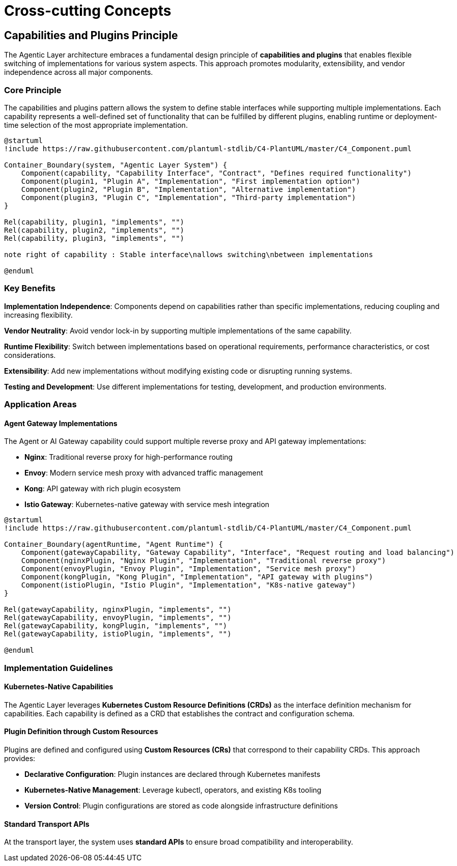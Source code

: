 = Cross-cutting Concepts

== Capabilities and Plugins Principle

The Agentic Layer architecture embraces a fundamental design principle of **capabilities and plugins** that enables flexible switching of implementations for various system aspects. This approach promotes modularity, extensibility, and vendor independence across all major components.

=== Core Principle

The capabilities and plugins pattern allows the system to define stable interfaces while supporting multiple implementations. Each capability represents a well-defined set of functionality that can be fulfilled by different plugins, enabling runtime or deployment-time selection of the most appropriate implementation.

[plantuml, capabilities-plugins-principle, format="svg"]
....
@startuml
!include https://raw.githubusercontent.com/plantuml-stdlib/C4-PlantUML/master/C4_Component.puml

Container_Boundary(system, "Agentic Layer System") {
    Component(capability, "Capability Interface", "Contract", "Defines required functionality")
    Component(plugin1, "Plugin A", "Implementation", "First implementation option")
    Component(plugin2, "Plugin B", "Implementation", "Alternative implementation")
    Component(plugin3, "Plugin C", "Implementation", "Third-party implementation")
}

Rel(capability, plugin1, "implements", "")
Rel(capability, plugin2, "implements", "")
Rel(capability, plugin3, "implements", "")

note right of capability : Stable interface\nallows switching\nbetween implementations

@enduml
....

=== Key Benefits

**Implementation Independence**: Components depend on capabilities rather than specific implementations, reducing coupling and increasing flexibility.

**Vendor Neutrality**: Avoid vendor lock-in by supporting multiple implementations of the same capability.

**Runtime Flexibility**: Switch between implementations based on operational requirements, performance characteristics, or cost considerations.

**Extensibility**: Add new implementations without modifying existing code or disrupting running systems.

**Testing and Development**: Use different implementations for testing, development, and production environments.

=== Application Areas

==== Agent Gateway Implementations

The Agent or AI Gateway capability could support multiple reverse proxy and API gateway implementations:

* **Nginx**: Traditional reverse proxy for high-performance routing
* **Envoy**: Modern service mesh proxy with advanced traffic management
* **Kong**: API gateway with rich plugin ecosystem
* **Istio Gateway**: Kubernetes-native gateway with service mesh integration

[plantuml, agent-gateway-plugins, format="svg"]
....
@startuml
!include https://raw.githubusercontent.com/plantuml-stdlib/C4-PlantUML/master/C4_Component.puml

Container_Boundary(agentRuntime, "Agent Runtime") {
    Component(gatewayCapability, "Gateway Capability", "Interface", "Request routing and load balancing")
    Component(nginxPlugin, "Nginx Plugin", "Implementation", "Traditional reverse proxy")
    Component(envoyPlugin, "Envoy Plugin", "Implementation", "Service mesh proxy")
    Component(kongPlugin, "Kong Plugin", "Implementation", "API gateway with plugins")
    Component(istioPlugin, "Istio Plugin", "Implementation", "K8s-native gateway")
}

Rel(gatewayCapability, nginxPlugin, "implements", "")
Rel(gatewayCapability, envoyPlugin, "implements", "")
Rel(gatewayCapability, kongPlugin, "implements", "")
Rel(gatewayCapability, istioPlugin, "implements", "")

@enduml
....


=== Implementation Guidelines

==== Kubernetes-Native Capabilities

The Agentic Layer leverages **Kubernetes Custom Resource Definitions (CRDs)** as the interface definition mechanism for capabilities. Each capability is defined as a CRD that establishes the contract and configuration schema.

==== Plugin Definition through Custom Resources

Plugins are defined and configured using **Custom Resources (CRs)** that correspond to their capability CRDs. This approach provides:

* **Declarative Configuration**: Plugin instances are declared through Kubernetes manifests
* **Kubernetes-Native Management**: Leverage kubectl, operators, and existing K8s tooling
* **Version Control**: Plugin configurations are stored as code alongside infrastructure definitions

==== Standard Transport APIs

At the transport layer, the system uses **standard APIs** to ensure broad compatibility and interoperability.

